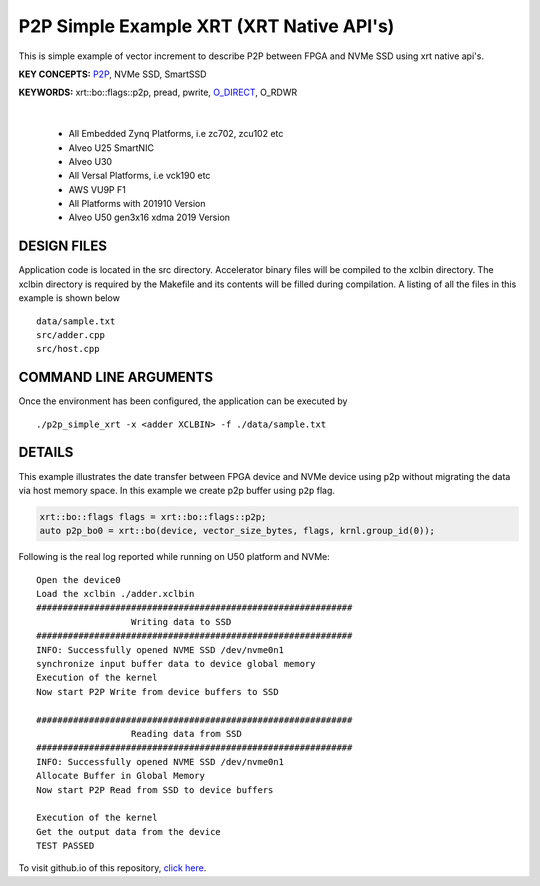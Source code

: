 P2P Simple Example XRT (XRT Native API's)
=========================================

This is simple example of vector increment to describe P2P between FPGA and NVMe SSD using xrt native api's.

**KEY CONCEPTS:** `P2P <https://docs.xilinx.com/r/en-US/ug1393-vitis-application-acceleration/p2p>`__, NVMe SSD, SmartSSD

**KEYWORDS:** xrt::bo::flags::p2p, pread, pwrite, `O_DIRECT <https://docs.xilinx.com/r/en-US/ug1393-vitis-application-acceleration/Special-Data-Transfer-Models>`__, O_RDWR

.. raw:: html

 <details>

.. raw:: html

 <summary> 

 <b>EXCLUDED PLATFORMS:</b>

.. raw:: html

 </summary>
|
..

 - All Embedded Zynq Platforms, i.e zc702, zcu102 etc
 - Alveo U25 SmartNIC
 - Alveo U30
 - All Versal Platforms, i.e vck190 etc
 - AWS VU9P F1
 - All Platforms with 201910 Version
 - Alveo U50 gen3x16 xdma 2019 Version

.. raw:: html

 </details>

.. raw:: html

DESIGN FILES
------------

Application code is located in the src directory. Accelerator binary files will be compiled to the xclbin directory. The xclbin directory is required by the Makefile and its contents will be filled during compilation. A listing of all the files in this example is shown below

::

   data/sample.txt
   src/adder.cpp
   src/host.cpp
   
COMMAND LINE ARGUMENTS
----------------------

Once the environment has been configured, the application can be executed by

::

   ./p2p_simple_xrt -x <adder XCLBIN> -f ./data/sample.txt

DETAILS
-------

This example illustrates the date transfer between FPGA device and NVMe device
using p2p without migrating the data via host memory space. In this example 
we create p2p buffer using ``p2p`` flag.

.. code:: cpp

   xrt::bo::flags flags = xrt::bo::flags::p2p;
   auto p2p_bo0 = xrt::bo(device, vector_size_bytes, flags, krnl.group_id(0));

Following is the real log reported while running on U50 platform and NVMe:

::

   Open the device0
   Load the xclbin ./adder.xclbin
   ############################################################
                     Writing data to SSD                       
   ############################################################
   INFO: Successfully opened NVME SSD /dev/nvme0n1
   synchronize input buffer data to device global memory
   Execution of the kernel
   Now start P2P Write from device buffers to SSD
   
   ############################################################
                     Reading data from SSD                       
   ############################################################
   INFO: Successfully opened NVME SSD /dev/nvme0n1
   Allocate Buffer in Global Memory
   Now start P2P Read from SSD to device buffers
   
   Execution of the kernel
   Get the output data from the device
   TEST PASSED
    

To visit github.io of this repository, `click here <http://xilinx.github.io/Vitis_Accel_Examples>`__.